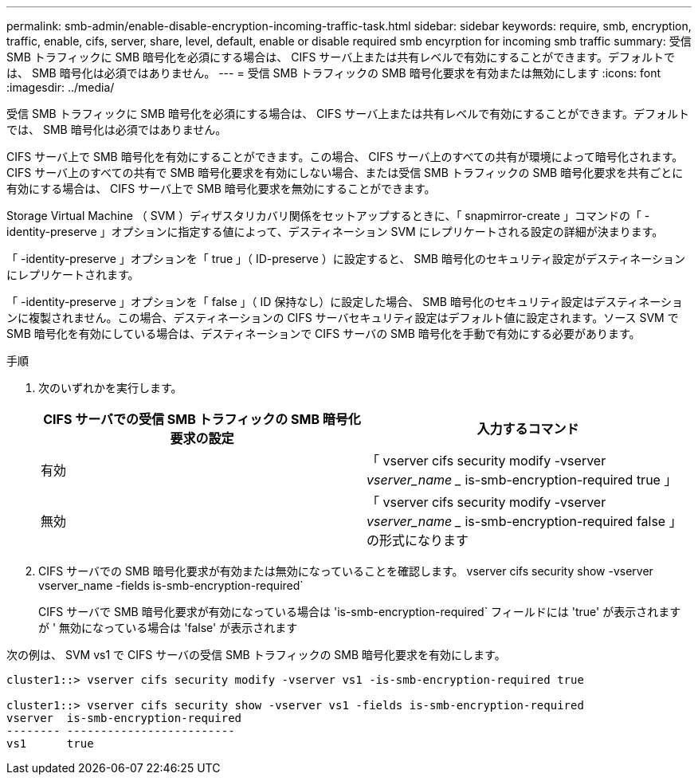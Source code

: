 ---
permalink: smb-admin/enable-disable-encryption-incoming-traffic-task.html 
sidebar: sidebar 
keywords: require, smb, encryption, traffic, enable, cifs, server, share, level, default, enable or disable required smb encyrption for incoming smb traffic 
summary: 受信 SMB トラフィックに SMB 暗号化を必須にする場合は、 CIFS サーバ上または共有レベルで有効にすることができます。デフォルトでは、 SMB 暗号化は必須ではありません。 
---
= 受信 SMB トラフィックの SMB 暗号化要求を有効または無効にします
:icons: font
:imagesdir: ../media/


[role="lead"]
受信 SMB トラフィックに SMB 暗号化を必須にする場合は、 CIFS サーバ上または共有レベルで有効にすることができます。デフォルトでは、 SMB 暗号化は必須ではありません。

CIFS サーバ上で SMB 暗号化を有効にすることができます。この場合、 CIFS サーバ上のすべての共有が環境によって暗号化されます。CIFS サーバ上のすべての共有で SMB 暗号化要求を有効にしない場合、または受信 SMB トラフィックの SMB 暗号化要求を共有ごとに有効にする場合は、 CIFS サーバ上で SMB 暗号化要求を無効にすることができます。

Storage Virtual Machine （ SVM ）ディザスタリカバリ関係をセットアップするときに、「 snapmirror-create 」コマンドの「 -identity-preserve 」オプションに指定する値によって、デスティネーション SVM にレプリケートされる設定の詳細が決まります。

「 -identity-preserve 」オプションを「 true 」（ ID-preserve ）に設定すると、 SMB 暗号化のセキュリティ設定がデスティネーションにレプリケートされます。

「 -identity-preserve 」オプションを「 false 」（ ID 保持なし）に設定した場合、 SMB 暗号化のセキュリティ設定はデスティネーションに複製されません。この場合、デスティネーションの CIFS サーバセキュリティ設定はデフォルト値に設定されます。ソース SVM で SMB 暗号化を有効にしている場合は、デスティネーションで CIFS サーバの SMB 暗号化を手動で有効にする必要があります。

.手順
. 次のいずれかを実行します。
+
|===
| CIFS サーバでの受信 SMB トラフィックの SMB 暗号化要求の設定 | 入力するコマンド 


 a| 
有効
 a| 
「 vserver cifs security modify -vserver _vserver_name __ is-smb-encryption-required true 」



 a| 
無効
 a| 
「 vserver cifs security modify -vserver _vserver_name __ is-smb-encryption-required false 」の形式になります

|===
. CIFS サーバでの SMB 暗号化要求が有効または無効になっていることを確認します。 vserver cifs security show -vserver vserver_name -fields is-smb-encryption-required`
+
CIFS サーバで SMB 暗号化要求が有効になっている場合は 'is-smb-encryption-required` フィールドには 'true' が表示されますが ' 無効になっている場合は 'false' が表示されます



次の例は、 SVM vs1 で CIFS サーバの受信 SMB トラフィックの SMB 暗号化要求を有効にします。

[listing]
----
cluster1::> vserver cifs security modify -vserver vs1 -is-smb-encryption-required true

cluster1::> vserver cifs security show -vserver vs1 -fields is-smb-encryption-required
vserver  is-smb-encryption-required
-------- -------------------------
vs1      true
----